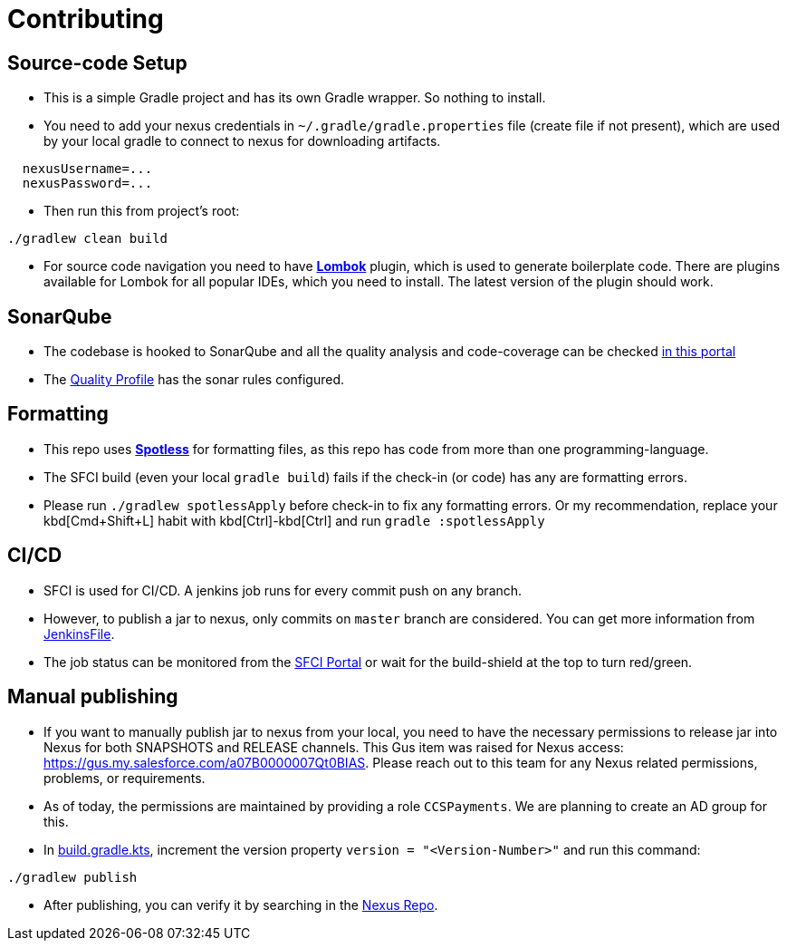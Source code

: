 = Contributing

== Source-code Setup

* This is a simple Gradle project and has its own Gradle wrapper. So nothing to install.
* You need to add your nexus credentials in `~/.gradle/gradle.properties` file (create file if not present), which are used by your local gradle to connect to nexus for downloading artifacts.

[source,properties]
----
  nexusUsername=...
  nexusPassword=...
----

* Then run this from project's root:

[source,bash]
----
./gradlew clean build
----

* For source code navigation you need to have https://projectlombok.org/[*Lombok*] plugin, which is used to generate
 boilerplate code. There are plugins available for Lombok for all popular IDEs, which you need to install. The latest
 version of the plugin should work.

== SonarQube

* The codebase is hooked to SonarQube and all the quality analysis and code-coverage can be checked https://sonarqube.soma.salesforce.com/dashboard?id=ccspayments.vader[in this portal]
* The https://sonarqube.soma.salesforce.com/profiles/show?language=java&name=Vader+way[Quality Profile] has the sonar rules configured.

== Formatting

* This repo uses https://github.com/diffplug/spotless[*Spotless*] for formatting files, as this repo has code from more than one programming-language.
* The SFCI build (even your local `gradle build`) fails if the check-in (or code) has any are formatting errors.
* Please run `./gradlew spotlessApply` before check-in to fix any formatting errors. Or my recommendation, replace your kbd[Cmd+Shift+L] habit with kbd[Ctrl]-kbd[Ctrl] and run `gradle :spotlessApply`

== CI/CD

* SFCI is used for CI/CD. A jenkins job runs for every commit push on any branch.
* However, to publish a jar to nexus, only commits on `master` branch are considered. You can get more information from link:JenkinsFile[JenkinsFile].
* The job status can be monitored from the https://ccspaymentsci.dop.sfdc.net/job/validation/job/Vader/job/master/[SFCI Portal] or wait for the build-shield at the top to turn red/green.

== Manual publishing

* If you want to manually publish jar to nexus from your local, you need to have the necessary permissions to release jar
 into Nexus for both SNAPSHOTS and RELEASE channels. This Gus item was raised for Nexus
 access: https://gus.my.salesforce.com/a07B0000007Qt0BIAS. Please reach out to this team for any Nexus related
 permissions, problems, or requirements.
* As of today, the permissions are maintained by providing a role `CCSPayments`. We are planning to create an AD group
 for this.
* In link:build.gradle.kts[], increment the version property `version = "<Version-Number>"` and run this command:

[source,bash]
----
./gradlew publish
----

* After publishing, you can verify it by searching in the https://nexus.soma.salesforce.com/nexus/index.html#welcome[Nexus Repo].

